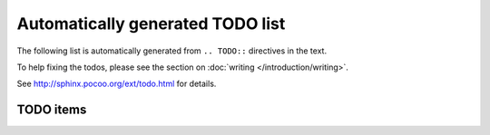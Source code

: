 ==================================
Automatically generated TODO list
==================================

The following list is automatically generated from ``.. TODO::`` directives
in the text. 

To help fixing the todos, please see the section on 
:doc:`writing </introduction/writing>`.

See http://sphinx.pocoo.org/ext/todo.html for details.

TODO items
===========

.. todolist::
